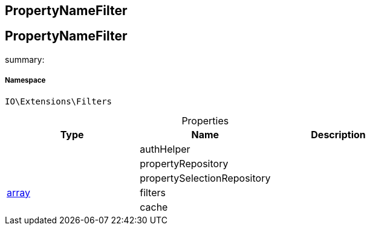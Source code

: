:table-caption!:
:example-caption!:
:source-highlighter: prettify
:sectids!:

== PropertyNameFilter


[[io__propertynamefilter]]
== PropertyNameFilter

summary: 




===== Namespace

`IO\Extensions\Filters`





.Properties
|===
|Type |Name |Description

|
    |authHelper
    |
|
    |propertyRepository
    |
|
    |propertySelectionRepository
    |
|link:http://php.net/array[array^]
    |filters
    |
|
    |cache
    |
|===

